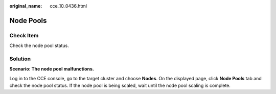:original_name: cce_10_0436.html

.. _cce_10_0436:

Node Pools
==========

Check Item
----------

Check the node pool status.

Solution
--------

**Scenario: The node pool malfunctions.**

Log in to the CCE console, go to the target cluster and choose **Nodes**. On the displayed page, click **Node Pools** tab and check the node pool status. If the node pool is being scaled, wait until the node pool scaling is complete.
